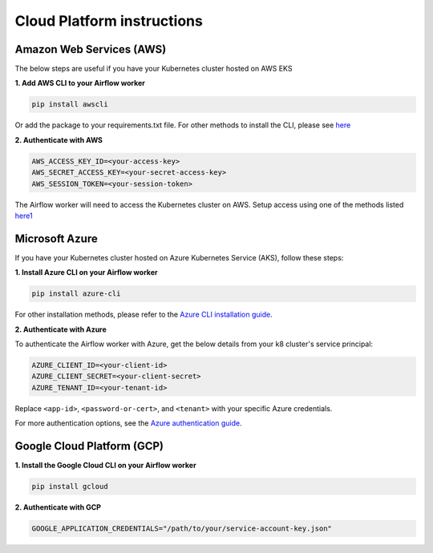 Cloud Platform instructions
===========================


Amazon Web Services (AWS)
-------------------------

The below steps are useful if you have your Kubernetes cluster hosted on AWS EKS

**1. Add AWS CLI to your Airflow worker**

.. code-block:: sh

   pip install awscli

Or add the package to your requirements.txt file. For other methods to install the CLI, please see `here <https://docs.aws.amazon.com/cli/latest/userguide/getting-started-install.html>`_

**2. Authenticate with AWS**

.. code-block:: sh

    AWS_ACCESS_KEY_ID=<your-access-key>
    AWS_SECRET_ACCESS_KEY=<your-secret-access-key>
    AWS_SESSION_TOKEN=<your-session-token>

The Airflow worker will need to access the Kubernetes cluster on AWS. Setup access using one of the methods listed `here1 <https://docs.aws.amazon.com/cli/v1/userguide/cli-chap-authentication.html>`_

Microsoft Azure
---------------

If you have your Kubernetes cluster hosted on Azure Kubernetes Service (AKS), follow these steps:

**1. Install Azure CLI on your Airflow worker**

.. code-block:: sh

   pip install azure-cli

For other installation methods, please refer to the `Azure CLI installation guide <https://docs.microsoft.com/en-us/cli/azure/install-azure-cli>`_.

**2. Authenticate with Azure**

To authenticate the Airflow worker with Azure, get the below details from your k8 cluster's service principal:

.. code-block:: sh

    AZURE_CLIENT_ID=<your-client-id>
    AZURE_CLIENT_SECRET=<your-client-secret>
    AZURE_TENANT_ID=<your-tenant-id>

Replace ``<app-id>``, ``<password-or-cert>``, and ``<tenant>`` with your specific Azure credentials.

For more authentication options, see the `Azure authentication guide <https://docs.microsoft.com/en-us/cli/azure/authenticate-azure-cli>`_.

Google Cloud Platform (GCP)
---------------------------

**1. Install the Google Cloud CLI on your Airflow worker**

.. code-block:: sh

    pip install gcloud

**2. Authenticate with GCP**

.. code-block:: sh

    GOOGLE_APPLICATION_CREDENTIALS="/path/to/your/service-account-key.json"
